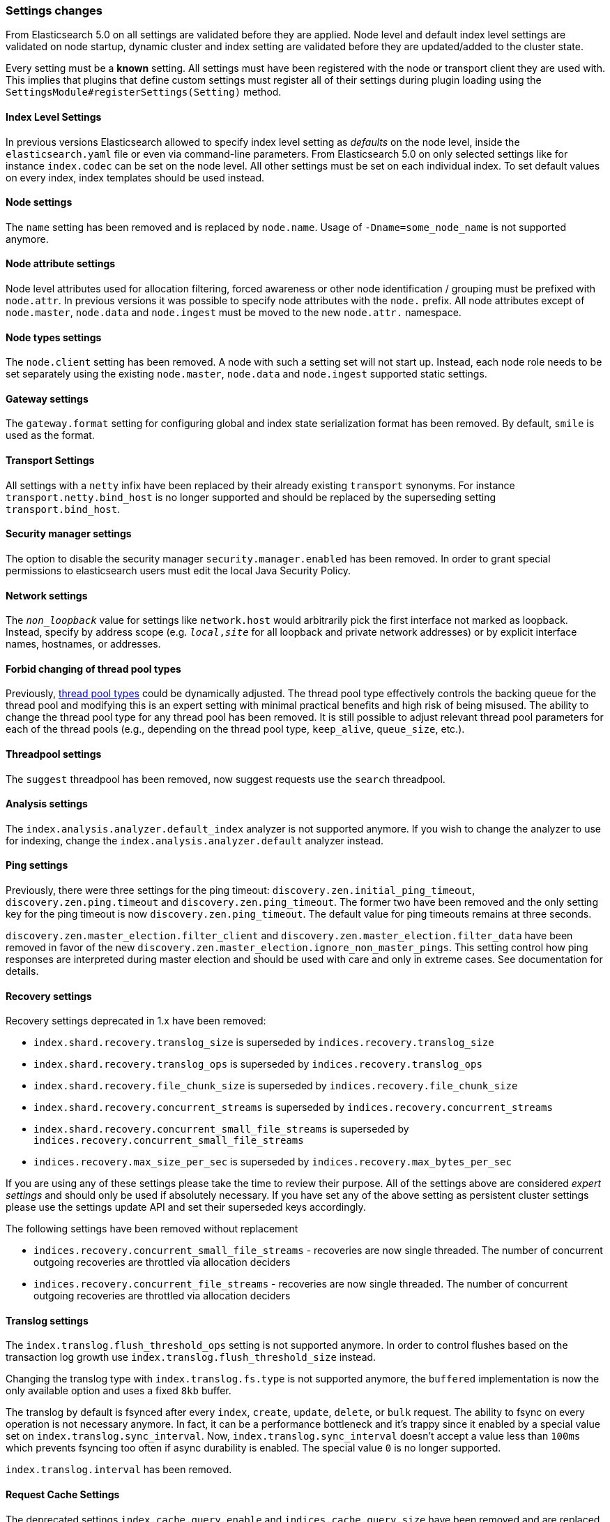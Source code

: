 [[breaking_50_settings_changes]]
=== Settings changes

From Elasticsearch 5.0 on all settings are validated before they are applied.
Node level and default index level settings are validated on node startup,
dynamic cluster and index setting are validated before they are updated/added
to the cluster state.

Every setting must be a *known* setting. All settings must have been
registered with the node or transport client they are used with. This implies
that plugins that define custom settings must register all of their settings
during plugin loading using the `SettingsModule#registerSettings(Setting)`
method.

==== Index Level Settings

In previous versions Elasticsearch allowed to specify index level setting
as _defaults_ on the node level, inside the `elasticsearch.yaml` file or even via
command-line parameters. From Elasticsearch 5.0 on only selected settings like
for instance `index.codec` can be set on the node level. All other settings must be
set on each individual index. To set default values on every index, index templates
should be used instead.

==== Node settings

The `name` setting has been removed and is replaced by `node.name`. Usage of
`-Dname=some_node_name` is not supported anymore.

==== Node attribute settings

Node level attributes used for allocation filtering, forced awareness or other node identification / grouping
must be prefixed with `node.attr`. In previous versions it was possible to specify node attributes with the `node.`
prefix. All node attributes except of `node.master`, `node.data` and `node.ingest` must be moved to the new `node.attr.`
namespace.

==== Node types settings

The `node.client` setting has been removed. A node with such a setting set will not
start up. Instead, each node role needs to be set separately using the existing
`node.master`, `node.data` and `node.ingest` supported static settings.

==== Gateway settings

The `gateway.format` setting for configuring global and index state serialization
format has been removed. By default, `smile` is used as the format.

==== Transport Settings

All settings with a `netty` infix have been replaced by their already existing
`transport` synonyms. For instance `transport.netty.bind_host` is no longer
supported and should be replaced by the superseding setting
`transport.bind_host`.

==== Security manager settings

The option to disable the security manager `security.manager.enabled` has been
removed. In order to grant special permissions to elasticsearch users must
edit the local Java Security Policy.

==== Network settings

The `_non_loopback_` value for settings like `network.host` would arbitrarily
pick the first interface not marked as loopback. Instead, specify by address
scope (e.g. `_local_,_site_` for all loopback and private network addresses)
or by explicit interface names, hostnames, or addresses.

==== Forbid changing of thread pool types

Previously, <<modules-threadpool,thread pool types>> could be dynamically
adjusted. The thread pool type effectively controls the backing queue for the
thread pool and modifying this is an expert setting with minimal practical
benefits and high risk of being misused. The ability to change the thread pool
type for any thread pool has been removed. It is still possible to adjust
relevant thread pool parameters for each of the thread pools (e.g., depending
on the thread pool type, `keep_alive`, `queue_size`, etc.).

==== Threadpool settings

The `suggest` threadpool has been removed, now suggest requests use the
`search` threadpool.

==== Analysis settings

The `index.analysis.analyzer.default_index` analyzer is not supported anymore.
If you wish to change the analyzer to use for indexing, change the
`index.analysis.analyzer.default` analyzer instead.

==== Ping settings

Previously, there were three settings for the ping timeout:
`discovery.zen.initial_ping_timeout`, `discovery.zen.ping.timeout` and
`discovery.zen.ping_timeout`. The former two have been removed and the only
setting key for the ping timeout is now `discovery.zen.ping_timeout`. The
default value for ping timeouts remains at three seconds.


`discovery.zen.master_election.filter_client` and `discovery.zen.master_election.filter_data` have
been removed in favor of the new `discovery.zen.master_election.ignore_non_master_pings`. This setting control how ping responses
are interpreted during master election and should be used with care and only in extreme cases. See documentation for details.

==== Recovery settings

Recovery settings deprecated in 1.x have been removed:

 * `index.shard.recovery.translog_size` is superseded by `indices.recovery.translog_size`
 * `index.shard.recovery.translog_ops` is superseded by `indices.recovery.translog_ops`
 * `index.shard.recovery.file_chunk_size` is superseded by `indices.recovery.file_chunk_size`
 * `index.shard.recovery.concurrent_streams` is superseded by `indices.recovery.concurrent_streams`
 * `index.shard.recovery.concurrent_small_file_streams` is superseded by `indices.recovery.concurrent_small_file_streams`
 * `indices.recovery.max_size_per_sec` is superseded by `indices.recovery.max_bytes_per_sec`

If you are using any of these settings please take the time to review their
purpose. All of the settings above are considered _expert settings_ and should
only be used if absolutely necessary. If you have set any of the above setting
as persistent cluster settings please use the settings update API and set
their superseded keys accordingly.

The following settings have been removed without replacement

 * `indices.recovery.concurrent_small_file_streams` - recoveries are now single threaded. The number of concurrent outgoing recoveries are throttled via allocation deciders
 * `indices.recovery.concurrent_file_streams` - recoveries are now single threaded. The number of concurrent outgoing recoveries are throttled via allocation deciders

==== Translog settings

The `index.translog.flush_threshold_ops` setting is not supported anymore. In
order to control flushes based on the transaction log growth use
`index.translog.flush_threshold_size` instead.

Changing the translog type with `index.translog.fs.type` is not supported
anymore, the `buffered` implementation is now the only available option and
uses a fixed `8kb` buffer.

The translog by default is fsynced after every `index`, `create`, `update`,
`delete`, or `bulk` request.  The ability to fsync on every operation is not
necessary anymore. In fact, it can be a performance bottleneck and it's trappy
since it enabled by a special value set on `index.translog.sync_interval`.
Now, `index.translog.sync_interval`  doesn't accept a value less than `100ms`
which prevents fsyncing too often if async durability is enabled. The special
value `0` is no longer supported.

`index.translog.interval` has been removed.

==== Request Cache Settings

The deprecated settings `index.cache.query.enable` and
`indices.cache.query.size` have been removed and are replaced with
`index.requests.cache.enable` and `indices.requests.cache.size` respectively.

`indices.requests.cache.clean_interval` has been replaced with
`indices.cache.clean_interval` and is no longer supported.

==== Field Data Cache Settings

The `indices.fielddata.cache.clean_interval` setting has been replaced with
`indices.cache.clean_interval`.

==== Allocation settings

The `cluster.routing.allocation.concurrent_recoveries` setting has been
replaced with `cluster.routing.allocation.node_concurrent_recoveries`.

==== Similarity settings

The 'default' similarity has been renamed to 'classic'.

==== Indexing settings

The `indices.memory.min_shard_index_buffer_size` and
`indices.memory.max_shard_index_buffer_size` have been removed as
Elasticsearch now allows any one shard to use  amount of heap as long as the
total indexing buffer heap used across all shards is below the node's
`indices.memory.index_buffer_size` (defaults to 10% of the JVM heap).

==== Removed es.max-open-files

Setting the system property es.max-open-files to true to get
Elasticsearch to print the number of maximum open files for the
Elasticsearch process has been removed. This same information can be
obtained from the <<cluster-nodes-info>> API, and a warning is logged
on startup if it is set too low.

==== Removed es.netty.gathering

Disabling Netty from using NIO gathering could be done via the escape
hatch of setting the system property "es.netty.gathering" to "false".
Time has proven enabling gathering by default is a non-issue and this
non-documented setting has been removed.

==== Removed es.useLinkedTransferQueue

The system property `es.useLinkedTransferQueue` could be used to
control the queue implementation used in the cluster service and the
handling of ping responses during discovery. This was an undocumented
setting and has been removed.

==== Cache concurrency level settings removed

Two cache concurrency level settings
`indices.requests.cache.concurrency_level` and
`indices.fielddata.cache.concurrency_level` because they no longer apply to
the cache implementation used for the request cache and the field data cache.

==== Using system properties to configure Elasticsearch

Elasticsearch can be configured by setting system properties on the
command line via `-Des.name.of.property=value.of.property`. This will be
removed in a future version of Elasticsearch. Instead, use
`-E es.name.of.setting=value.of.setting`. Note that in all cases the
name of the setting must be prefixed with `es.`.

==== Removed using double-dashes to configure Elasticsearch

Elasticsearch could previously be configured on the command line by
setting settings via `--name.of.setting value.of.setting`. This feature
has been removed. Instead, use
`-Ees.name.of.setting=value.of.setting`. Note that in all cases the
name of the setting must be prefixed with `es.`.

==== Discovery Settings

The `discovery.zen.minimum_master_node` must be set for nodes that have
`network.host`, `network.bind_host`, `network.publish_host`,
`transport.host`, `transport.bind_host`, or `transport.publish_host`
configuration options set. We see those nodes as in "production" mode
and thus require the setting.

==== Realtime get setting

The `action.get.realtime` setting has been removed. This setting was
a fallback realtime setting for the get and mget APIs when realtime
wasn't specified. Now if the parameter isn't specified we always
default to true.

=== Script settings

==== Indexed script settings

Due to the fact that indexed script has been replaced by stored
scripts the following settings have been replaced to:

* `script.indexed` has been replaced by `script.stored`
* `script.engine.*.indexed.aggs` has been replaced by `script.engine.*.stored.aggs` (where `*` represents the script language, like `groovy`, `mustache`, `plainless` etc.)
* `script.engine.*.indexed.mapping` has been replaced by `script.engine.*.stored.mapping` (where `*` represents the script language, like `groovy`, `mustache`, `plainless` etc.)
* `script.engine.*.indexed.search` has been replaced by `script.engine.*.stored.search` (where `*` represents the script language, like `groovy`, `mustache`, `plainless` etc.)
* `script.engine.*.indexed.update` has been replaced by `script.engine.*.stored.update` (where `*` represents the script language, like `groovy`, `mustache`, `plainless` etc.)
* `script.engine.*.indexed.plugin` has been replaced by `script.engine.*.stored.plugin` (where `*` represents the script language, like `groovy`, `mustache`, `plainless` etc.)

==== Script mode settings

Previously script mode settings (e.g., "script.inline: true",
"script.engine.groovy.inline.aggs: false", etc.) accepted a wide range of
"truthy" or "falsy" values. This is now much stricter and supports only the
`true` and `false` options.


==== Script sandbox settings removed

Prior to 5.0 a third option could be specified for the `script.inline` and
`script.stored` settings ("sandbox"). This has been removed, You can now only
set `script.line: true` or `script.stored: true`.
